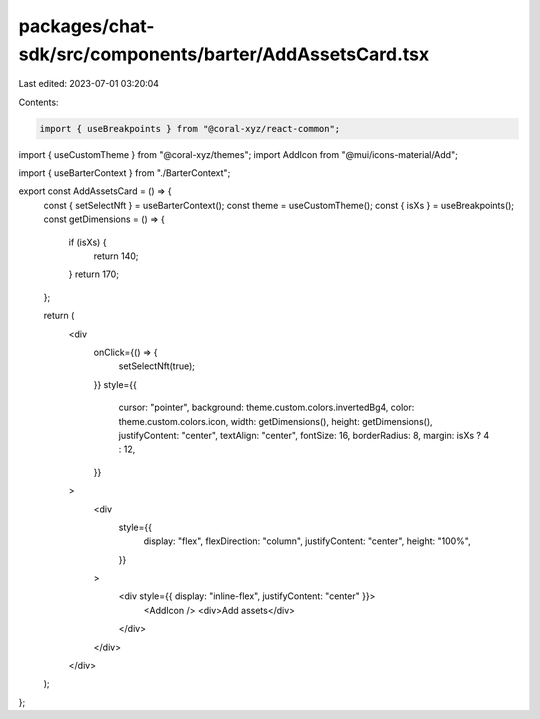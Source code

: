 packages/chat-sdk/src/components/barter/AddAssetsCard.tsx
=========================================================

Last edited: 2023-07-01 03:20:04

Contents:

.. code-block:: tsx

    import { useBreakpoints } from "@coral-xyz/react-common";
import { useCustomTheme } from "@coral-xyz/themes";
import AddIcon from "@mui/icons-material/Add";

import { useBarterContext } from "./BarterContext";

export const AddAssetsCard = () => {
  const { setSelectNft } = useBarterContext();
  const theme = useCustomTheme();
  const { isXs } = useBreakpoints();
  const getDimensions = () => {
    if (isXs) {
      return 140;
    }
    return 170;
  };

  return (
    <div
      onClick={() => {
        setSelectNft(true);
      }}
      style={{
        cursor: "pointer",
        background: theme.custom.colors.invertedBg4,
        color: theme.custom.colors.icon,
        width: getDimensions(),
        height: getDimensions(),
        justifyContent: "center",
        textAlign: "center",
        fontSize: 16,
        borderRadius: 8,
        margin: isXs ? 4 : 12,
      }}
    >
      <div
        style={{
          display: "flex",
          flexDirection: "column",
          justifyContent: "center",
          height: "100%",
        }}
      >
        <div style={{ display: "inline-flex", justifyContent: "center" }}>
          <AddIcon />
          <div>Add assets</div>
        </div>
      </div>
    </div>
  );
};


